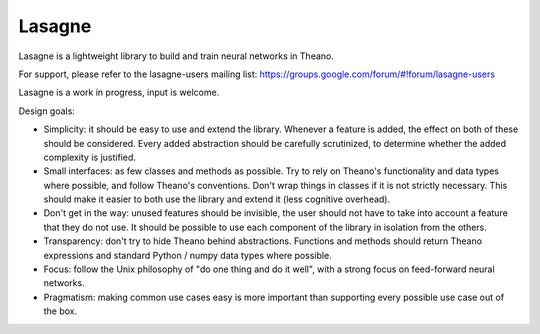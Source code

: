 Lasagne
=======

Lasagne is a lightweight library to build and train neural networks in Theano.

For support, please refer to the lasagne-users mailing list: https://groups.google.com/forum/#!forum/lasagne-users

Lasagne is a work in progress, input is welcome.

Design goals:

* Simplicity: it should be easy to use and extend the library. Whenever a feature is added, the effect on both of these should be considered. Every added abstraction should be carefully scrutinized, to determine whether the added complexity is justified.

* Small interfaces: as few classes and methods as possible. Try to rely on Theano's functionality and data types where possible, and follow Theano's conventions. Don't wrap things in classes if it is not strictly necessary. This should make it easier to both use the library and extend it (less cognitive overhead).

* Don't get in the way: unused features should be invisible, the user should not have to take into account a feature that they do not use. It should be possible to use each component of the library in isolation from the others.

* Transparency: don't try to hide Theano behind abstractions. Functions and methods should return Theano expressions and standard Python / numpy data types where possible.

* Focus: follow the Unix philosophy of "do one thing and do it well", with a strong focus on feed-forward neural networks.

* Pragmatism: making common use cases easy is more important than supporting every possible use case out of the box.
